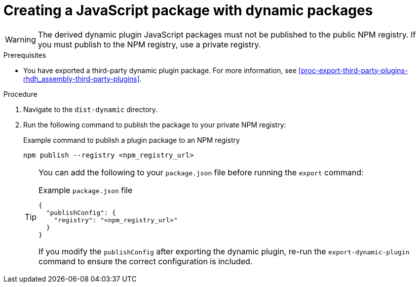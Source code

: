 [id="proc-create-plugin-js-package_{context}"]
= Creating a JavaScript package with dynamic packages

[WARNING]
====
The derived dynamic plugin JavaScript packages must not be published to the public NPM registry. If you must publish to the NPM registry, use a private registry.
====

.Prerequisites
* You have exported a third-party dynamic plugin package. For more information, see xref:proc-export-third-party-plugins-rhdh_assembly-third-party-plugins[].

.Procedure
. Navigate to the `dist-dynamic` directory.
. Run the following command to publish the package to your private NPM registry:
+
--
.Example command to publish a plugin package to an NPM registry
[source,bash]
----
npm publish --registry <npm_registry_url>
----

[TIP]
====
You can add the following to your `package.json` file before running the `export` command:

.Example `package.json` file
[source,json]
----
{
  "publishConfig": {
    "registry": "<npm_registry_url>"
  }
}
----

If you modify the `publishConfig` after exporting the dynamic plugin, re-run the `export-dynamic-plugin` command to ensure the correct configuration is included.
====
--